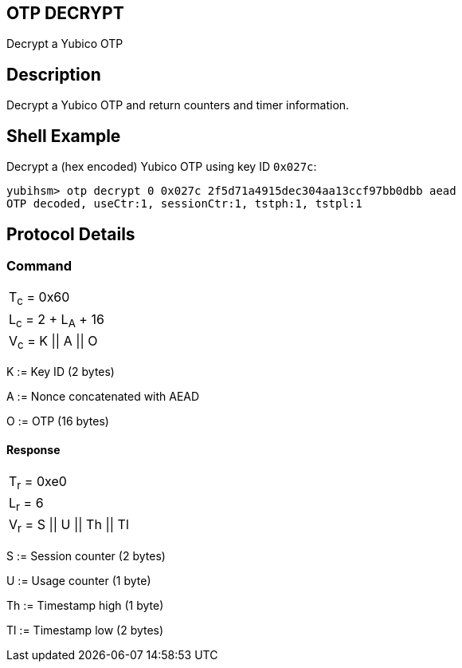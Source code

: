 == OTP DECRYPT

Decrypt a Yubico OTP

== Description

Decrypt a Yubico OTP and return counters and timer information.

== Shell Example

Decrypt a (hex encoded) Yubico OTP using key ID `0x027c`:

  yubihsm> otp decrypt 0 0x027c 2f5d71a4915dec304aa13ccf97bb0dbb aead
  OTP decoded, useCtr:1, sessionCtr:1, tstph:1, tstpl:1

== Protocol Details

=== Command

|===============
|T~c~ = 0x60
|L~c~ = 2 + L~A~ + 16
|V~c~ = K \|\| A \|\| O
|===============

K := Key ID (2 bytes)

A := Nonce concatenated with AEAD

O := OTP (16 bytes)

==== Response

|===========
|T~r~ = 0xe0
|L~r~ = 6
|V~r~ = S \|\| U \|\| Th \|\| Tl
|===========

S := Session counter (2 bytes)

U := Usage counter (1 byte)

Th := Timestamp high (1 byte)

Tl := Timestamp low (2 bytes)
